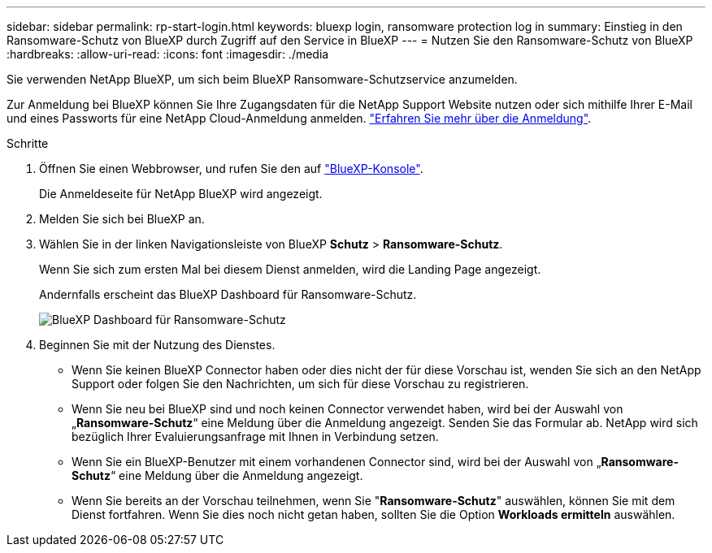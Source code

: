 ---
sidebar: sidebar 
permalink: rp-start-login.html 
keywords: bluexp login, ransomware protection log in 
summary: Einstieg in den Ransomware-Schutz von BlueXP durch Zugriff auf den Service in BlueXP 
---
= Nutzen Sie den Ransomware-Schutz von BlueXP
:hardbreaks:
:allow-uri-read: 
:icons: font
:imagesdir: ./media


[role="lead"]
Sie verwenden NetApp BlueXP, um sich beim BlueXP Ransomware-Schutzservice anzumelden.

Zur Anmeldung bei BlueXP können Sie Ihre Zugangsdaten für die NetApp Support Website nutzen oder sich mithilfe Ihrer E-Mail und eines Passworts für eine NetApp Cloud-Anmeldung anmelden. https://docs.netapp.com/us-en/cloud-manager-setup-admin/task-logging-in.html["Erfahren Sie mehr über die Anmeldung"^].

.Schritte
. Öffnen Sie einen Webbrowser, und rufen Sie den auf https://console.bluexp.netapp.com/["BlueXP-Konsole"^].
+
Die Anmeldeseite für NetApp BlueXP wird angezeigt.

. Melden Sie sich bei BlueXP an.
. Wählen Sie in der linken Navigationsleiste von BlueXP *Schutz* > *Ransomware-Schutz*.
+
Wenn Sie sich zum ersten Mal bei diesem Dienst anmelden, wird die Landing Page angezeigt.

+
Andernfalls erscheint das BlueXP Dashboard für Ransomware-Schutz.

+
image:screen-dashboard.png["BlueXP Dashboard für Ransomware-Schutz"]

. Beginnen Sie mit der Nutzung des Dienstes.
+
** Wenn Sie keinen BlueXP Connector haben oder dies nicht der für diese Vorschau ist, wenden Sie sich an den NetApp Support oder folgen Sie den Nachrichten, um sich für diese Vorschau zu registrieren.
** Wenn Sie neu bei BlueXP sind und noch keinen Connector verwendet haben, wird bei der Auswahl von „*Ransomware-Schutz*“ eine Meldung über die Anmeldung angezeigt. Senden Sie das Formular ab. NetApp wird sich bezüglich Ihrer Evaluierungsanfrage mit Ihnen in Verbindung setzen.
** Wenn Sie ein BlueXP-Benutzer mit einem vorhandenen Connector sind, wird bei der Auswahl von „*Ransomware-Schutz*“ eine Meldung über die Anmeldung angezeigt.
** Wenn Sie bereits an der Vorschau teilnehmen, wenn Sie "*Ransomware-Schutz*" auswählen, können Sie mit dem Dienst fortfahren. Wenn Sie dies noch nicht getan haben, sollten Sie die Option *Workloads ermitteln* auswählen.



